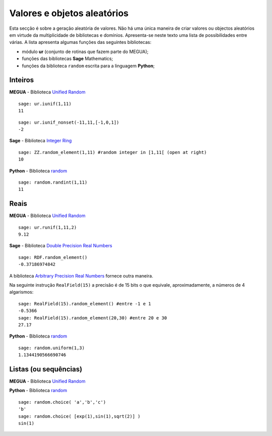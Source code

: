 

.. _randomvars:

.. `yahoo <http://yahoo.com>`_


Valores e objetos aleatórios
============================

Esta secção é sobre a geração aleatória de valores. 
Não há uma única maneira de criar valores ou objectos aleatórios em virtude da multiplicidade de bibliotecas e domínios. 
Apresenta-se neste texto uma lista de possibilidades entre várias. A lista apresenta algumas funções das seguintes bibliotecas:

* módulo **ur** (conjunto de rotinas que fazem parte do MEGUA);
* funções das bibliotecas **Sage** Mathematics;
* funções da biblioteca ``random`` escrita para a linguagem **Python**;




Inteiros
--------


**MEGUA** - Biblioteca `Unified Random <ur>`_

.. function::  ur.iunif(a,b)

   Retorna um inteiro aleatório *N* tal que ``a <= N <= b`` (a partir da distribuição uniforme).


::

   sage: ur.iunif(1,11)
   11


.. function::  ur.iunif_nonset(a,b,nonset)

   Retorna um inteiro aleatório *N* tal que ``a <= N <= b`` e *N* não esteja em ``nonset``.


::

   sage: ur.iunif_nonset(-11,11,[-1,0,1])
   -2




**Sage**  - Biblioteca `Integer Ring <http://www.sagemath.org/doc/reference/rings_standard/sage/rings/integer_ring.html>`_

.. function:: ZZ.random_element(a,b)

   Retorna um inteiro aleatório *N* tal que ``a <= N < b`` (a partir da distribuição uniforme).

:: 

   sage: ZZ.random_element(1,11) #random integer in [1,11[ (open at right)
   10


**Python**  - Biblioteca `random <http://docs.python.org/2/library/random.html>`_

.. function:: random.randint(a, b)

   Retorna um inteiro aleatório *N* tal que ``a <= N <= b`` (a partir da distribuição uniforme).

::

   sage: random.randint(1,11)
   11


 
Reais
-----

**MEGUA** - Biblioteca `Unified Random <ur>`_

.. function::  ur.runif(a,b,prec)

   Retorna um número real aleatório *N* tal que ``a <= N <= b`` (a partir da distribuição uniforme) em que a parte decimal tem ``prec`` casas decimais. 

::

   sage: ur.runif(1,11,2)
   9.12



**Sage**  - Biblioteca `Double Precision Real Numbers <http://www.sagemath.org/doc/reference/rings_numerical/sage/rings/real_double.html>`_

.. function:: RDF.random_element(min=-1, max=1)

   Retorna um real aleatório *N* com a "precisão dupla" tal que ``a < N < b``.
   Se não forem passados os argumentos min e max então são considerados os valores -1 e 1.

::

   sage: RDF.random_element()
   -0.37186974842


A biblioteca `Arbitrary Precision Real Numbers <http://www.sagemath.org/doc/reference/rings_numerical/sage/rings/real_mpfr.html>`_ fornece outra maneira.

Na seguinte instrução ``RealField(15)`` a precisão é de 15 bits o que equivale, aproximadamente, a números de 4 algarismos:

:: 

   sage: RealField(15).random_element() #entre -1 e 1
   -0.5366
   sage: RealField(15).random_element(20,30) #entre 20 e 30
   27.17


**Python**  - Biblioteca `random <http://docs.python.org/2/library/random.html>`_

.. function:: random.uniform(a, b)

   Retorna um real aleatório *R* tal que ``a <= R <= b`` quando  ``a <= b`` e ``b <= N <= a`` quando ``b < a``.
   (usa a precisão máxima da máquina)

::

   sage: random.uniform(1,3)
   1.1344190566690746



Listas (ou sequências)
----------------------


**MEGUA** - Biblioteca `Unified Random <ur>`_

.. function::  ur.random_element(lista)

   Retorna um elemento ao acaso da lista.



**Python**  - Biblioteca `random <http://docs.python.org/2/library/random.html>`_

.. function:: random.choice(seq)

   Retorna um elemento da lista (ou sequência) *seq* se não for vazia. Se *seq* for uma lista vazia ocorre o erro :exc:`IndexError`.


::
    
   sage: random.choice( 'a','b','c')
   'b'
   sage: random.choice( [exp(1),sin(1),sqrt(2)] )
   sin(1)




